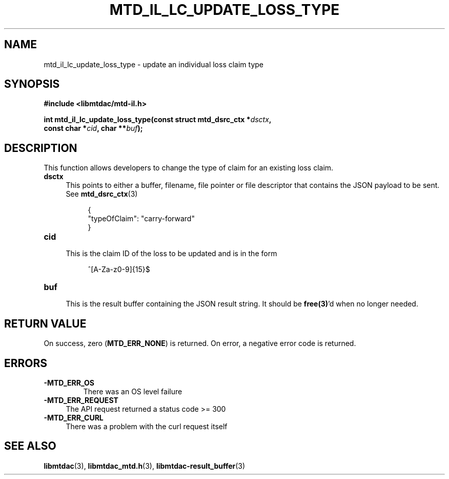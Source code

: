 .TH MTD_IL_LC_UPDATE_LOSS_TYPE 3 "April 4, 2022" "" "libmtdac"

.SH NAME

mtd_il_lc_update_loss_type \- update an individual loss claim type

.SH SYNOPSIS

.B #include <libmtdac/mtd-il.h>
.PP
.nf
.BI "int mtd_il_lc_update_loss_type(const struct mtd_dsrc_ctx *" dsctx ",
.BI "                               const char *" cid ", char **" buf );
.fi

.SH DESCRIPTION

This function allows developers to change the type of claim for an existing
loss claim.

.TP 4
.B dsctx
This points to either a buffer, filename, file pointer or file descriptor that
contains the JSON payload to be sent. See
.BR mtd_dsrc_ctx (3)
.PP
.RS 8
.EX
{
    "typeOfClaim": "carry-forward"
}
.EE
.RE

.PP

.TP
.B cid
.RS 4
This is the claim ID of the loss to be updated and is in the form
.RE

.RS 8
^[A-Za-z0-9]{15}$
.RE

.TP
.B buf
.RS 4
This is the result buffer containing the JSON result string. It should be
\fBfree(3)\fP'd when no longer needed.
.RE

.SH RETURN VALUE

On success, zero (\fBMTD_ERR_NONE\fP) is returned. On error, a negative error
code is returned.

.SH ERRORS

.TP
.B -MTD_ERR_OS
There was an OS level failure

.TP 4
.B -MTD_ERR_REQUEST
The API request returned a status code >= 300

.TP
.B -MTD_ERR_CURL
There was a problem with the curl request itself

.SH SEE ALSO

.BR libmtdac (3),
.BR libmtdac_mtd.h (3),
.BR libmtdac-result_buffer (3)
